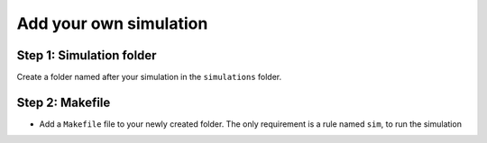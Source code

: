 Add your own simulation
=======================

Step 1: Simulation folder
~~~~~~~~~~~~~~~~~~~~~~~~~

Create a folder named after your simulation in the ``simulations`` folder.

Step 2: Makefile
~~~~~~~~~~~~~~~~

- Add a ``Makefile`` file to your newly created folder. The only requirement is a rule named ``sim``, to run the simulation
